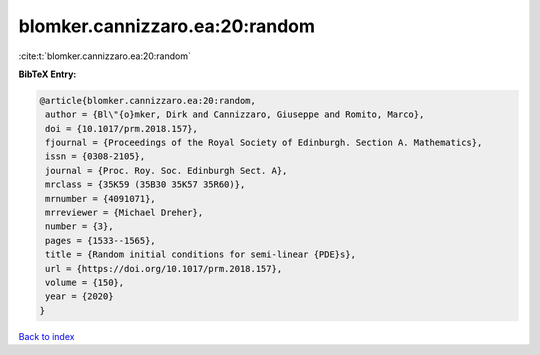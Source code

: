 blomker.cannizzaro.ea:20:random
===============================

:cite:t:`blomker.cannizzaro.ea:20:random`

**BibTeX Entry:**

.. code-block:: bibtex

   @article{blomker.cannizzaro.ea:20:random,
    author = {Bl\"{o}mker, Dirk and Cannizzaro, Giuseppe and Romito, Marco},
    doi = {10.1017/prm.2018.157},
    fjournal = {Proceedings of the Royal Society of Edinburgh. Section A. Mathematics},
    issn = {0308-2105},
    journal = {Proc. Roy. Soc. Edinburgh Sect. A},
    mrclass = {35K59 (35B30 35K57 35R60)},
    mrnumber = {4091071},
    mrreviewer = {Michael Dreher},
    number = {3},
    pages = {1533--1565},
    title = {Random initial conditions for semi-linear {PDE}s},
    url = {https://doi.org/10.1017/prm.2018.157},
    volume = {150},
    year = {2020}
   }

`Back to index <../By-Cite-Keys.rst>`_
